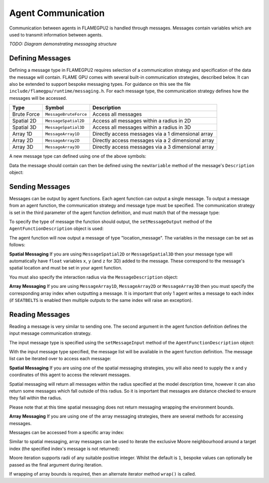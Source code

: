 Agent Communication
===================

Communication between agents in FLAMEGPU2 is handled through messages. Messages contain variables which are used to transmit information between agents.

*TODO: Diagram demonstrating messaging structure*

Defining Messages
-----------------
Defining a message type in FLAMEGPU2 requires selection of a communication strategy and specification of the data the message will contain. FLAME GPU comes 
with several built-in communication strategies, described below. It can also be extended to support bespoke messaging types. For guidance on this see the file 
``include/flamegpu/runtime/messaging.h``. For each message type, the communication strategy defines how the messages will be accessed.

============== =========================== ======================================================
Type           Symbol                       Description
============== =========================== ======================================================
Brute Force    ``MessageBruteForce``           Access all messages
Spatial 2D     ``MessageSpatial2D``            Access all messages within a radius in 2D
Spatial 3D     ``MessageSpatial3D``            Access all messages within a radius in 3D
Array 1D       ``MessageArray1D``              Directly access messages via a 1 dimensional array
Array 2D       ``MessageArray2D``              Directly access messages via a 2 dimensional array
Array 3D       ``MessageArray3D``              Directly access messages via a 3 dimensional array
============== =========================== ======================================================

A new message type can defined using one of the above symbols:

.. tabs::

    .. code-tab:: cuda CUDA C++

      // Create a new message type called "location" which uses the brute force communication strategy
      flamegpu::MessageBruteForce::Description &locationMessage = model.newMessage("location");

    .. code-tab:: python
      
      # Create a new message type called "location" which uses the brute force communication strategy
      location_message = model.newMessageBruteForce("location")



Data the message should contain can then be defined using the ``newVariable`` method of the message's ``Description`` object:

.. tabs::

    .. code-tab:: cuda CUDA C++
        
      // Add a variable of type "int" with name "id" to the "location_message" type
      locationMessage.newVariable<int>("id");

    .. code-tab:: python
      
      # Add a variable of type "int" with name "id" to the "location_message" type
      location_message.newVariableInt("id")

Sending Messages
----------------
Messages can be output by agent functions. Each agent function can output a single message. To output a message from an agent function,
the communication strategy and message type must be specified. The communication strategy is set in the third parameter of the agent function definition,
and must match that of the message type:

.. tabs::

    .. code-tab:: cuda CUDA C++

      // Define an agent function, "outputdata" which has no input messages and outputs a message using the "MessageBruteForce" communication strategy
      FLAMEGPU_AGENT_FUNCTION(outputdata, flamegpu::MessageNone, flamegpu::MessageBruteForce) {
        // Agent function code goes here
        ...
      }

To specify the type of message the function should output, the ``setMessageOutput`` method of the ``AgentFunctionDescription`` object is used:

.. tabs::
    .. code-tab:: cuda CUDA C++
      
      // Specify that the "outputdata" agent function outputs a "location_message"
      outputdata.setMessageOutput("location_message");    

    .. code-tab:: python
      
      # Specify that the "outputdata" agent function outputs a "location_message"
      outputdata.setMessageOutput("location_message")

The agent function will now output a message of type "location_message". The variables in the message can be set as follows:

.. tabs::

    .. code-tab:: cuda CUDA C++

      // Define an agent function, "outputdata" which has no input messages and outputs a message using the "MessageBruteForce" communication strategy
      FLAMEGPU_AGENT_FUNCTION(outputdata, flamegpu::MessageNone, flamegpu::MessageBruteForce) {
        // Set the "id" message variable to this agent's id 
        FLAMEGPU->message_out.setVariable<int>("id", FLAMEGPU->getVariable<int>("id"));
        return flamegpu::ALIVE;
      }

**Spatial Messaging**
If you are using ``MessageSpatial2D`` or ``MessageSpatial3D`` then your message type will automatically have ``float`` variables ``x``, ``y`` (and ``z`` for 3D) added to the message. These correspond to the message's spatial location and must be set in your agent function. 

.. tabs::

    .. code-tab:: cuda CUDA C++

      // Define an agent function, "outputdata" which has no input messages and outputs a message using the "MessageSpatial3D" communication strategy
      FLAMEGPU_AGENT_FUNCTION(outputdata, flamegpu::MessageNone, flamegpu::MessageSpatial3D) {
        // Set the required variables for spatial messaging
        FLAMEGPU->message_out.setVariable<float>("x", FLAMEGPU->getVariable<float>("x"));
        FLAMEGPU->message_out.setVariable<float>("y", FLAMEGPU->getVariable<float>("y"));
        FLAMEGPU->message_out.setVariable<float>("z", FLAMEGPU->getVariable<float>("z"));
        return flamegpu::ALIVE;
      }

You must also specify the interaction radius via the ``MessageDescription`` object:

.. tabs::
    
    .. code-tab:: cuda CUDA C++

      // Specify that the "outputdata" agent function has an interaction radius of 2.0f
      outputdata.setMessageOutput(2.0f);
  
    .. code-tab:: python
      
      # Specify that the "outputdata" agent function has an interaction radius of 2.0
      outputdata.setRadius(2.0)

      
**Array Messaging**
If you are using ``MessageArray1D``, ``MessageArray2D`` or ``MessageArray3D`` then you must specify the corresponding array index when outputting a message. It is important that only 1 agent writes a message to each index (if ``SEATBELTS`` is enabled then multiple outputs to the same index will raise an exception).

.. tabs::

    .. code-tab:: cuda CUDA C++

      // Define an agent function, "outputdata" which has no input messages and outputs a message using the "MessageArray3D" communication strategy
      FLAMEGPU_AGENT_FUNCTION(outputdata, flamegpu::MessageNone, flamegpu::MessageArray3D) {
        // Set the index to store the array message
        FLAMEGPU->message_out.setIndex(FLAMEGPU->getVariable<unsigned int>("x"), FLAMEGPU->getVariable<unsigned int>("y"), FLAMEGPU->getVariable<unsigned int>("z"));
        // Set message variables
        FLAMEGPU->message_out.setVariable<float>("foo", FLAMEGPU->getVariable<float>("bar"));
        return flamegpu::ALIVE;
      }

Reading Messages
----------------

Reading a message is very similar to sending one. The second argument in the agent function definition defines the input message communication strategy.

.. tabs::

    .. code-tab:: cuda CUDA C++

      // Define an agent function, "inputdata" which has accepts an input message using the "MessageBruteForce" communication strategy and inputs no messages
      FLAMEGPU_AGENT_FUNCTION(inputdata, flamegpu::MessageBruteForce, flamegpu::MessageNone) {
        // Agent function code goes here
        ...
      }

The input message type is specified using the ``setMessageInput`` method of the ``AgentFunctionDescription`` object:


.. tabs::

    .. code-tab:: cuda CUDA C++
      
      // Specify that the "inputdata" agent function inputs a "location_message"
      inputdata.setMessageInput("location_message");

    .. code-tab:: python
      
      # Specify that the "inputdata" agent function inputs a "location_message"
      inputdata.setMessageInput("location_message")

With the input message type specified, the message list will be available in the agent function definition. The message list can be iterated over to access each message:


.. tabs::

    .. code-tab:: cuda CUDA C++

      // Define an agent function, "inputdata" which has accepts an input message using the "MessageBruteForce" communication strategy and inputs no messages
      FLAMEGPU_AGENT_FUNCTION(inputdata, flamegpu::MessageBruteForce, flamegpu::MessageNone) {
        // For each message in the message list
        for (const auto& message : FLAMEGPU->message_in) {
          int idFromMessage = message->getVariable<int>("id");
        }
      }

**Spatial Messaging**
If you are using one of the spatial messaging strategies, you will also need to supply the x and y coordinates of this agent to access the relevant messages.

Spatial messaging will return all messages within the radius specified at the model description time, however it can also return some messages which fall outside of this radius. So it is important that messages are distance checked to ensure they fall within the radius.

.. tabs::

    .. code-tab:: cuda CUDA C++

      // Define an agent function, "inputdata" which has accepts an input message using the "MessageSpatial3D" communication strategy and inputs no messages
      FLAMEGPU_AGENT_FUNCTION(inputdata, flamegpu::MessageSpatial3D, flamegpu::MessageNone) {
        const float RADIUS = FLAMEGPU->message_in.radius();
        // Get this agent's x, y, z variables
        const float x = FLAMEGPU->getVariable<float>("x");
        const float y = FLAMEGPU->getVariable<float>("y");
        const float z = FLAMEGPU->getVariable<float>("z");
        
        // For each message in the message list which was output by a nearby agent
        for (const auto& message : FLAMEGPU->message_in(x, y, z)) {
          const float x2 = message.getVariable<float>("x");
          const float y2 = message.getVariable<float>("y");
          const float z2 = message.getVariable<float>("z");
          // Calculate the distance to check the message is in range
          float x21 = x2 - x1;
          float y21 = y2 - y1;
          float z21 = z2 - z1;
          const float separation = cbrt(x21*x21 + y21*y21 + z21*z21);
          if (separation < RADIUS && separation > 0.0f) {
            // Process the message
            int idFromMessage = message->getVariable<int>("id");
          }
        }
        return flamegpu::ALIVE;
      }

Please note that at this time spatial messaging does not return messaging wrapping the environment bounds.

**Array Messaging**
If you are using one of the array messaging strategies, there are several methods for accessing messages.

Messages can be accessed from a specific array index:

.. tabs::

    .. code-tab:: cuda CUDA C++

      // Define an agent function, "inputdata" which has accepts an input message using the "MessageSpatial3D" communication strategy and inputs no messages
      FLAMEGPU_AGENT_FUNCTION(inputdata, flamegpu::MessageArray3D, flamegpu::MessageNone) {
        // Get this agent's x, y, z variables
        const unsigned int x = FLAMEGPU->getVariable<unsigned int>("x");
        const unsigned int y = FLAMEGPU->getVariable<unsigned int>("y");
        const unsigned int z = FLAMEGPU->getVariable<unsigned int>("z");
        // Select the message
        const auto message = FLAMEGPU->message_in.at(x, y, z);        
        // Process the message's variables
        int idFromMessage = message->getVariable<int>("id");
        return flamegpu::ALIVE;
      }
      
Similar to spatial messaging, array messages can be used to iterate the exclusive Moore neighbourhood around a target index (the specified index's message is not returned):

.. tabs::

    .. code-tab:: cuda CUDA C++

      // Define an agent function, "inputdata" which has accepts an input message using the "MessageSpatial3D" communication strategy and inputs no messages
      FLAMEGPU_AGENT_FUNCTION(inputdata, flamegpu::MessageArray3D, flamegpu::MessageNone) {
        // Get this agent's x, y, z variables
        const unsigned int x = FLAMEGPU->getVariable<unsigned int>("x");
        const unsigned int y = FLAMEGPU->getVariable<unsigned int>("y");
        const unsigned int z = FLAMEGPU->getVariable<unsigned int>("z");
         // For each message in the exclusive Moore neighbourhood of radius 1
        for (const auto& message : FLAMEGPU->message_in(x, y, z)) {        
          // Process the message's variables
          int idFromMessage = message->getVariable<int>("id");
        }
        return flamegpu::ALIVE;
      }

Moore iteration supports radii of any suitable positive integer. Whilst the default is ``1``, bespoke values can optionally be passed as the final argument during iteration.

If wrapping of array bounds is required, then an alternate iterator method ``wrap()`` is called.

.. tabs::

    .. code-tab:: cuda CUDA C++

      // Define an agent function, "inputdata" which has accepts an input message using the "MessageSpatial3D" communication strategy and inputs no messages
      FLAMEGPU_AGENT_FUNCTION(inputdata, flamegpu::MessageArray3D, flamegpu::MessageNone) {
        // Get this agent's x, y, z variables
        const unsigned int x = FLAMEGPU->getVariable<unsigned int>("x");
        const unsigned int y = FLAMEGPU->getVariable<unsigned int>("y");
        const unsigned int z = FLAMEGPU->getVariable<unsigned int>("z");
         // For each message in the wrapped exclusive Moore neighbourhood of radius 2
        for (const auto& message : FLAMEGPU->message_in.wrap(x, y, z, 2)) {        
          // Process the message's variables
          int idFromMessage = message->getVariable<int>("id");
        }
        return flamegpu::ALIVE;
      }